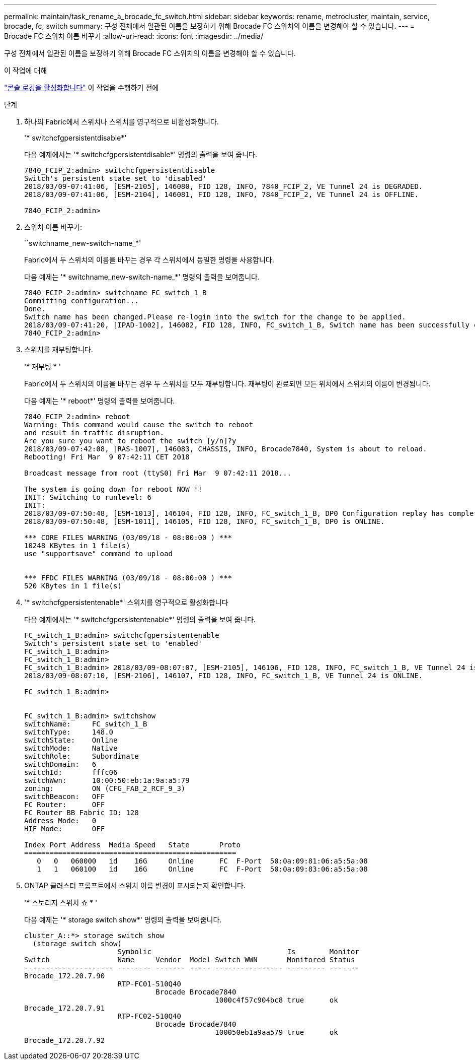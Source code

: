 ---
permalink: maintain/task_rename_a_brocade_fc_switch.html 
sidebar: sidebar 
keywords: rename, metrocluster, maintain, service, brocade, fc, switch 
summary: 구성 전체에서 일관된 이름을 보장하기 위해 Brocade FC 스위치의 이름을 변경해야 할 수 있습니다. 
---
= Brocade FC 스위치 이름 바꾸기
:allow-uri-read: 
:icons: font
:imagesdir: ../media/


[role="lead"]
구성 전체에서 일관된 이름을 보장하기 위해 Brocade FC 스위치의 이름을 변경해야 할 수 있습니다.

.이 작업에 대해
link:enable-console-logging-before-maintenance.html["콘솔 로깅을 활성화합니다"] 이 작업을 수행하기 전에

.단계
. 하나의 Fabric에서 스위치나 스위치를 영구적으로 비활성화합니다.
+
'* switchcfgpersistentdisable*'

+
다음 예제에서는 '* switchcfgpersistentdisable*' 명령의 출력을 보여 줍니다.

+
[listing]
----
7840_FCIP_2:admin> switchcfgpersistentdisable
Switch's persistent state set to 'disabled'
2018/03/09-07:41:06, [ESM-2105], 146080, FID 128, INFO, 7840_FCIP_2, VE Tunnel 24 is DEGRADED.
2018/03/09-07:41:06, [ESM-2104], 146081, FID 128, INFO, 7840_FCIP_2, VE Tunnel 24 is OFFLINE.

7840_FCIP_2:admin>
----
. 스위치 이름 바꾸기:
+
``switchname_new-switch-name_*'

+
Fabric에서 두 스위치의 이름을 바꾸는 경우 각 스위치에서 동일한 명령을 사용합니다.

+
다음 예제는 '* switchname_new-switch-name_*' 명령의 출력을 보여줍니다.

+
[listing]
----
7840_FCIP_2:admin> switchname FC_switch_1_B
Committing configuration...
Done.
Switch name has been changed.Please re-login into the switch for the change to be applied.
2018/03/09-07:41:20, [IPAD-1002], 146082, FID 128, INFO, FC_switch_1_B, Switch name has been successfully changed to FC_switch_1_B.
7840_FCIP_2:admin>
----
. 스위치를 재부팅합니다.
+
'* 재부팅 * '

+
Fabric에서 두 스위치의 이름을 바꾸는 경우 두 스위치를 모두 재부팅합니다. 재부팅이 완료되면 모든 위치에서 스위치의 이름이 변경됩니다.

+
다음 예제는 '* reboot*' 명령의 출력을 보여줍니다.

+
[listing]
----
7840_FCIP_2:admin> reboot
Warning: This command would cause the switch to reboot
and result in traffic disruption.
Are you sure you want to reboot the switch [y/n]?y
2018/03/09-07:42:08, [RAS-1007], 146083, CHASSIS, INFO, Brocade7840, System is about to reload.
Rebooting! Fri Mar  9 07:42:11 CET 2018

Broadcast message from root (ttyS0) Fri Mar  9 07:42:11 2018...

The system is going down for reboot NOW !!
INIT: Switching to runlevel: 6
INIT:
2018/03/09-07:50:48, [ESM-1013], 146104, FID 128, INFO, FC_switch_1_B, DP0 Configuration replay has completed.
2018/03/09-07:50:48, [ESM-1011], 146105, FID 128, INFO, FC_switch_1_B, DP0 is ONLINE.

*** CORE FILES WARNING (03/09/18 - 08:00:00 ) ***
10248 KBytes in 1 file(s)
use "supportsave" command to upload


*** FFDC FILES WARNING (03/09/18 - 08:00:00 ) ***
520 KBytes in 1 file(s)
----
. '* switchcfgpersistentenable*' 스위치를 영구적으로 활성화합니다
+
다음 예제에서는 '* switchcfgpersistentenable*' 명령의 출력을 보여 줍니다.

+
[listing]
----
FC_switch_1_B:admin> switchcfgpersistentenable
Switch's persistent state set to 'enabled'
FC_switch_1_B:admin>
FC_switch_1_B:admin>
FC_switch_1_B:admin> 2018/03/09-08:07:07, [ESM-2105], 146106, FID 128, INFO, FC_switch_1_B, VE Tunnel 24 is DEGRADED.
2018/03/09-08:07:10, [ESM-2106], 146107, FID 128, INFO, FC_switch_1_B, VE Tunnel 24 is ONLINE.

FC_switch_1_B:admin>


FC_switch_1_B:admin> switchshow
switchName:     FC_switch_1_B
switchType:     148.0
switchState:    Online
switchMode:     Native
switchRole:     Subordinate
switchDomain:   6
switchId:       fffc06
switchWwn:      10:00:50:eb:1a:9a:a5:79
zoning:         ON (CFG_FAB_2_RCF_9_3)
switchBeacon:   OFF
FC Router:      OFF
FC Router BB Fabric ID: 128
Address Mode:   0
HIF Mode:       OFF

Index Port Address  Media Speed   State       Proto
==================================================
   0   0   060000   id    16G     Online      FC  F-Port  50:0a:09:81:06:a5:5a:08
   1   1   060100   id    16G     Online      FC  F-Port  50:0a:09:83:06:a5:5a:08
----
. ONTAP 클러스터 프롬프트에서 스위치 이름 변경이 표시되는지 확인합니다.
+
'* 스토리지 스위치 쇼 * '

+
다음 예제는 '* storage switch show*' 명령의 출력을 보여줍니다.

+
[listing]
----
cluster_A::*> storage switch show
  (storage switch show)
                      Symbolic                                Is        Monitor
Switch                Name     Vendor  Model Switch WWN       Monitored Status
--------------------- -------- ------- ----- ---------------- --------- -------
Brocade_172.20.7.90
                      RTP-FC01-510Q40
                               Brocade Brocade7840
                                             1000c4f57c904bc8 true      ok
Brocade_172.20.7.91
                      RTP-FC02-510Q40
                               Brocade Brocade7840
                                             100050eb1a9aa579 true      ok
Brocade_172.20.7.92
----

